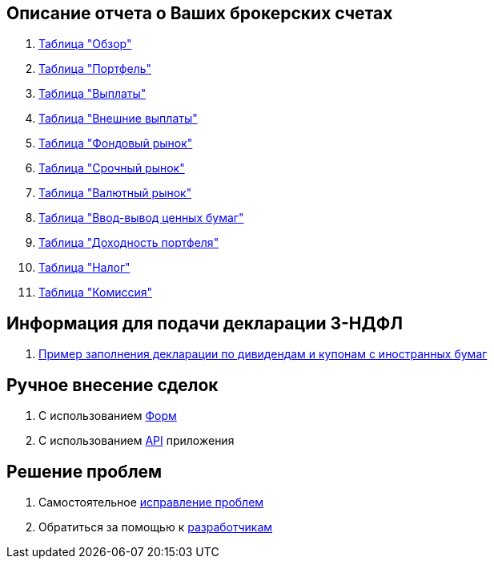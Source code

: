 == Описание отчета о Ваших брокерских счетах

. <<portfolio-analysis.adoc#,Таблица "Обзор">>
. <<portfolio-status.adoc#,Таблица "Портфель">>
. <<portfolio-payment.adoc#,Таблица "Выплаты">>
. <<foreign-portfolio-payment.adoc#,Таблица "Внешние выплаты">>
. <<stock-market-profit.adoc#,Таблица "Фондовый рынок">>
. <<derivatives-market-profit.adoc#,Таблица "Срочный рынок">>
. <<foreign-market-profit.adoc#,Таблица "Валютный рынок">>
. <<securities-deposit-and-withdrawal.adoc#,Таблица "Ввод-вывод ценных бумаг">>
. <<cash-flow.adoc#,Таблица "Доходноcть портфеля">>
. <<tax.adoc#,Таблица "Налог">>
. <<commission.adoc#,Таблица "Комиссия">>

== Информация для подачи декларации 3-НДФЛ
. <<3-ndfl.adoc#,Пример заполнения декларации по дивидендам и купонам с иностранных бумаг>>

== Ручное внесение сделок
. C использованием <<investbook-forms.adoc#,Форм>>
. С использованием <<investbook-api.adoc#,API>> приложения

== Решение проблем
. Самостоятельное <<troubleshooting.adoc#,исправление проблем>>
. Обратиться за помощью к https://t.me/investbook_support[разработчикам]